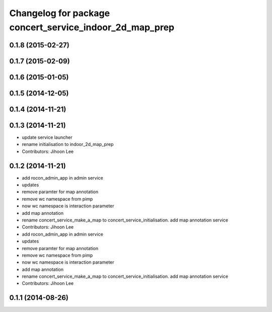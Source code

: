 ^^^^^^^^^^^^^^^^^^^^^^^^^^^^^^^^^^^^^^^^^^^^^^^^^^^^^^^^
Changelog for package concert_service_indoor_2d_map_prep
^^^^^^^^^^^^^^^^^^^^^^^^^^^^^^^^^^^^^^^^^^^^^^^^^^^^^^^^

0.1.8 (2015-02-27)
------------------

0.1.7 (2015-02-09)
------------------

0.1.6 (2015-01-05)
------------------

0.1.5 (2014-12-05)
------------------

0.1.4 (2014-11-21)
------------------

0.1.3 (2014-11-21)
------------------
* update service launcher
* rename initialisation to indoor_2d_map_prep
* Contributors: Jihoon Lee

0.1.2 (2014-11-21)
------------------
* add rocon_admin_app in admin service
* updates
* remove paramter for map annotation
* remove wc namespace from pimp
* now wc namespace is interaction parameter
* add map annotation
* rename concert_service_make_a_map to concert_service_initialisation. add map annotation service
* Contributors: Jihoon Lee

* add rocon_admin_app in admin service
* updates
* remove paramter for map annotation
* remove wc namespace from pimp
* now wc namespace is interaction parameter
* add map annotation
* rename concert_service_make_a_map to concert_service_initialisation. add map annotation service
* Contributors: Jihoon Lee

0.1.1 (2014-08-26)
------------------
